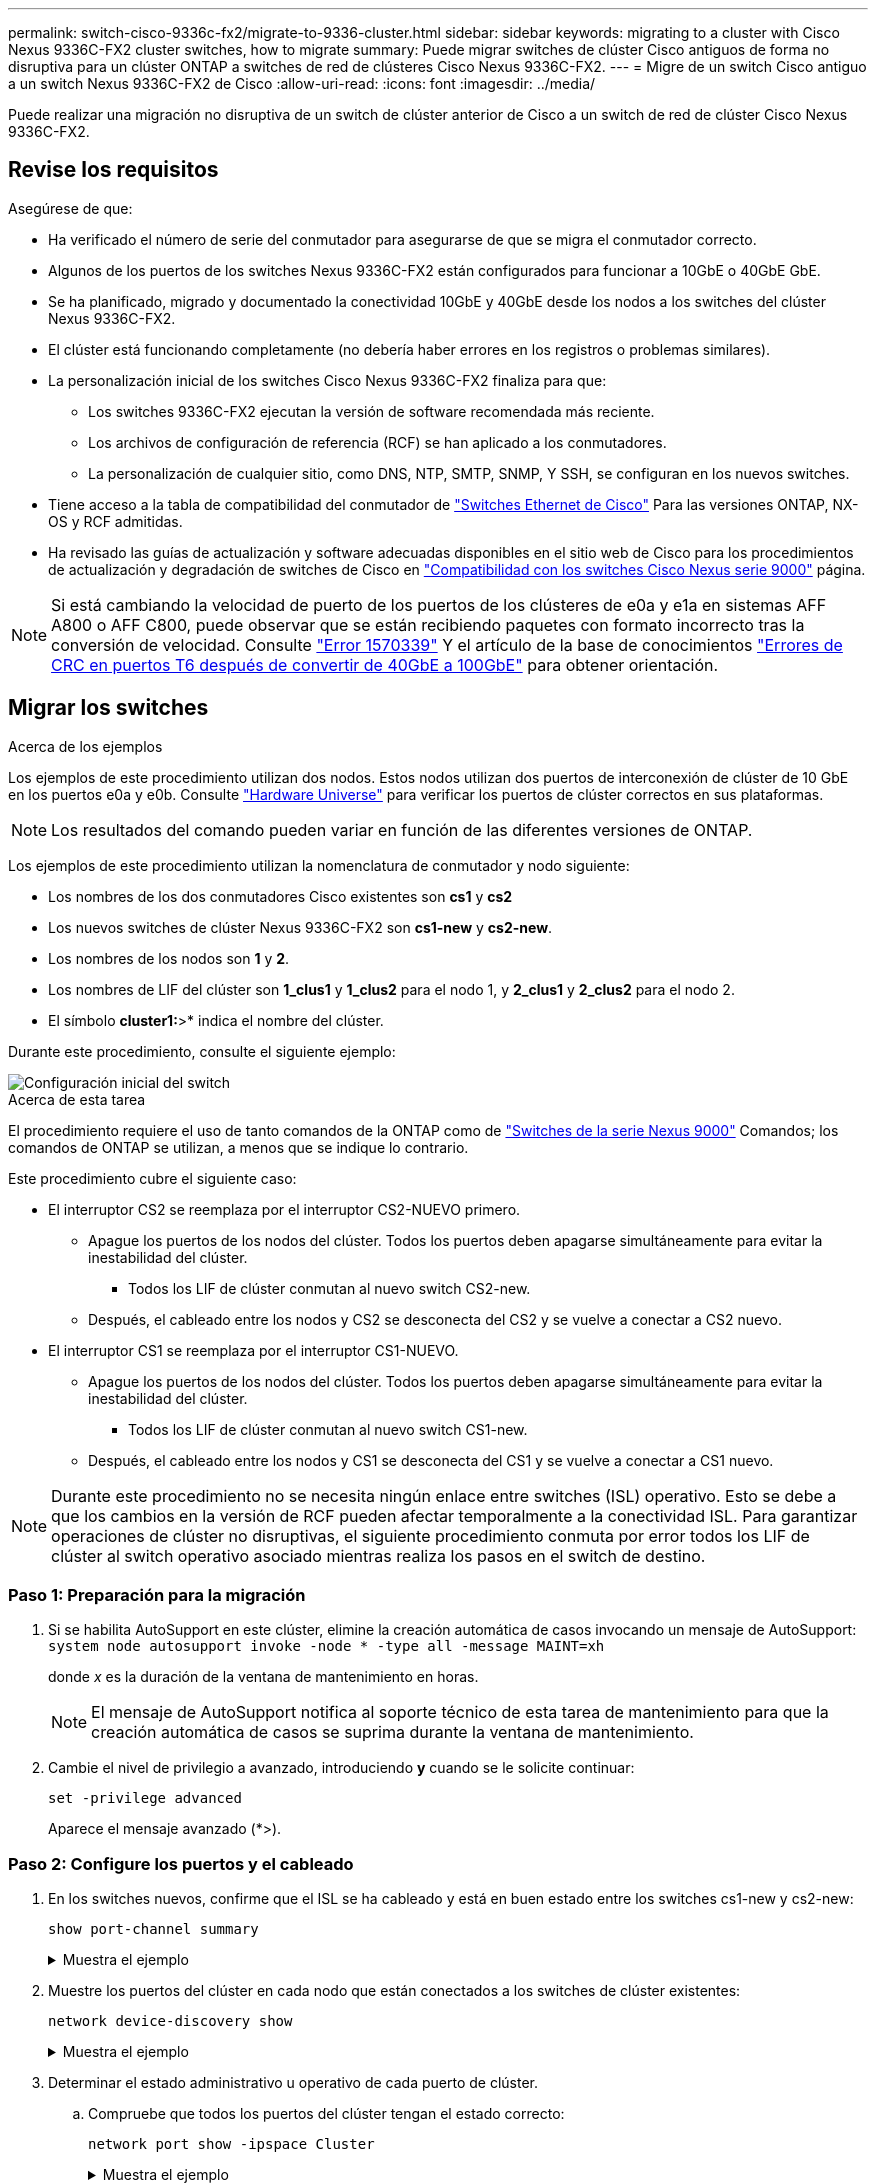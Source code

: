 ---
permalink: switch-cisco-9336c-fx2/migrate-to-9336-cluster.html 
sidebar: sidebar 
keywords: migrating to a cluster with Cisco Nexus 9336C-FX2 cluster switches, how to migrate 
summary: Puede migrar switches de clúster Cisco antiguos de forma no disruptiva para un clúster ONTAP a switches de red de clústeres Cisco Nexus 9336C-FX2. 
---
= Migre de un switch Cisco antiguo a un switch Nexus 9336C-FX2 de Cisco
:allow-uri-read: 
:icons: font
:imagesdir: ../media/


[role="lead"]
Puede realizar una migración no disruptiva de un switch de clúster anterior de Cisco a un switch de red de clúster Cisco Nexus 9336C-FX2.



== Revise los requisitos

Asegúrese de que:

* Ha verificado el número de serie del conmutador para asegurarse de que se migra el conmutador correcto.
* Algunos de los puertos de los switches Nexus 9336C-FX2 están configurados para funcionar a 10GbE o 40GbE GbE.
* Se ha planificado, migrado y documentado la conectividad 10GbE y 40GbE desde los nodos a los switches del clúster Nexus 9336C-FX2.
* El clúster está funcionando completamente (no debería haber errores en los registros o problemas similares).
* La personalización inicial de los switches Cisco Nexus 9336C-FX2 finaliza para que:
+
** Los switches 9336C-FX2 ejecutan la versión de software recomendada más reciente.
** Los archivos de configuración de referencia (RCF) se han aplicado a los conmutadores.
** La personalización de cualquier sitio, como DNS, NTP, SMTP, SNMP, Y SSH, se configuran en los nuevos switches.


* Tiene acceso a la tabla de compatibilidad del conmutador de https://mysupport.netapp.com/site/info/cisco-ethernet-switch["Switches Ethernet de Cisco"^] Para las versiones ONTAP, NX-OS y RCF admitidas.
* Ha revisado las guías de actualización y software adecuadas disponibles en el sitio web de Cisco para los procedimientos de actualización y degradación de switches de Cisco en https://www.cisco.com/c/en/us/support/switches/nexus-9000-series-switches/series.html["Compatibilidad con los switches Cisco Nexus serie 9000"^] página.



NOTE: Si está cambiando la velocidad de puerto de los puertos de los clústeres de e0a y e1a en sistemas AFF A800 o AFF C800, puede observar que se están recibiendo paquetes con formato incorrecto tras la conversión de velocidad. Consulte  https://mysupport.netapp.com/site/bugs-online/product/ONTAP/BURT/1570339["Error 1570339"^] Y el artículo de la base de conocimientos https://kb.netapp.com/onprem/ontap/hardware/CRC_errors_on_T6_ports_after_converting_from_40GbE_to_100GbE["Errores de CRC en puertos T6 después de convertir de 40GbE a 100GbE"^] para obtener orientación.



== Migrar los switches

.Acerca de los ejemplos
Los ejemplos de este procedimiento utilizan dos nodos. Estos nodos utilizan dos puertos de interconexión de clúster de 10 GbE en los puertos e0a y e0b. Consulte https://hwu.netapp.com/["Hardware Universe"^] para verificar los puertos de clúster correctos en sus plataformas.


NOTE: Los resultados del comando pueden variar en función de las diferentes versiones de ONTAP.

Los ejemplos de este procedimiento utilizan la nomenclatura de conmutador y nodo siguiente:

* Los nombres de los dos conmutadores Cisco existentes son *cs1* y *cs2*
* Los nuevos switches de clúster Nexus 9336C-FX2 son *cs1-new* y *cs2-new*.
* Los nombres de los nodos son *1* y *2*.
* Los nombres de LIF del clúster son *1_clus1* y *1_clus2* para el nodo 1, y *2_clus1* y *2_clus2* para el nodo 2.
* El símbolo *cluster1:*>* indica el nombre del clúster.


Durante este procedimiento, consulte el siguiente ejemplo:

image::../media/Initial_setup.png[Configuración inicial del switch]

.Acerca de esta tarea
El procedimiento requiere el uso de tanto comandos de la ONTAP como de https://www.cisco.com/c/en/us/support/switches/nexus-9000-series-switches/series.html["Switches de la serie Nexus 9000"^] Comandos; los comandos de ONTAP se utilizan, a menos que se indique lo contrario.

Este procedimiento cubre el siguiente caso:

* El interruptor CS2 se reemplaza por el interruptor CS2-NUEVO primero.
+
** Apague los puertos de los nodos del clúster. Todos los puertos deben apagarse simultáneamente para evitar la inestabilidad del clúster.
+
*** Todos los LIF de clúster conmutan al nuevo switch CS2-new.


** Después, el cableado entre los nodos y CS2 se desconecta del CS2 y se vuelve a conectar a CS2 nuevo.


* El interruptor CS1 se reemplaza por el interruptor CS1-NUEVO.
+
** Apague los puertos de los nodos del clúster. Todos los puertos deben apagarse simultáneamente para evitar la inestabilidad del clúster.
+
*** Todos los LIF de clúster conmutan al nuevo switch CS1-new.


** Después, el cableado entre los nodos y CS1 se desconecta del CS1 y se vuelve a conectar a CS1 nuevo.





NOTE: Durante este procedimiento no se necesita ningún enlace entre switches (ISL) operativo. Esto se debe a que los cambios en la versión de RCF pueden afectar temporalmente a la conectividad ISL. Para garantizar operaciones de clúster no disruptivas, el siguiente procedimiento conmuta por error todos los LIF de clúster al switch operativo asociado mientras realiza los pasos en el switch de destino.



=== Paso 1: Preparación para la migración

. Si se habilita AutoSupport en este clúster, elimine la creación automática de casos invocando un mensaje de AutoSupport: `system node autosupport invoke -node * -type all -message MAINT=xh`
+
donde _x_ es la duración de la ventana de mantenimiento en horas.

+

NOTE: El mensaje de AutoSupport notifica al soporte técnico de esta tarea de mantenimiento para que la creación automática de casos se suprima durante la ventana de mantenimiento.

. Cambie el nivel de privilegio a avanzado, introduciendo *y* cuando se le solicite continuar:
+
`set -privilege advanced`

+
Aparece el mensaje avanzado (*>).





=== Paso 2: Configure los puertos y el cableado

. En los switches nuevos, confirme que el ISL se ha cableado y está en buen estado entre los switches cs1-new y cs2-new:
+
`show port-channel summary`

+
.Muestra el ejemplo
[%collapsible]
====
[listing, subs="+quotes"]
----
cs1-new# *show port-channel summary*
Flags:  D - Down        P - Up in port-channel (members)
        I - Individual  H - Hot-standby (LACP only)
        s - Suspended   r - Module-removed
        b - BFD Session Wait
        S - Switched    R - Routed
        U - Up (port-channel)
        p - Up in delay-lacp mode (member)
        M - Not in use. Min-links not met
--------------------------------------------------------------------------------
Group Port-       Type     Protocol  Member Ports
      Channel
--------------------------------------------------------------------------------
1     Po1(SU)     Eth      LACP      Eth1/35(P)   Eth1/36(P)

cs2-new# *show port-channel summary*
Flags:  D - Down        P - Up in port-channel (members)
        I - Individual  H - Hot-standby (LACP only)
        s - Suspended   r - Module-removed
        b - BFD Session Wait
        S - Switched    R - Routed
        U - Up (port-channel)
        p - Up in delay-lacp mode (member)
        M - Not in use. Min-links not met
--------------------------------------------------------------------------------
Group Port-       Type     Protocol  Member Ports
      Channel
--------------------------------------------------------------------------------
1     Po1(SU)     Eth      LACP      Eth1/35(P)   Eth1/36(P)
----
====
. Muestre los puertos del clúster en cada nodo que están conectados a los switches de clúster existentes:
+
`network device-discovery show`

+
.Muestra el ejemplo
[%collapsible]
====
[listing, subs="+quotes"]
----
cluster1::*> *network device-discovery show -protocol cdp*
Node/       Local  Discovered
Protocol    Port   Device (LLDP: ChassisID)  Interface         Platform
----------- ------ ------------------------- ----------------  ----------------
node1      /cdp
            e0a    cs1                       Ethernet1/1        N5K-C5596UP
            e0b    cs2                       Ethernet1/2        N5K-C5596UP
node2      /cdp
            e0a    cs1                       Ethernet1/1        N5K-C5596UP
            e0b    cs2                       Ethernet1/2        N5K-C5596UP
----
====
. Determinar el estado administrativo u operativo de cada puerto de clúster.
+
.. Compruebe que todos los puertos del clúster tengan el estado correcto:
+
`network port show -ipspace Cluster`

+
.Muestra el ejemplo
[%collapsible]
====
[listing, subs="+quotes"]
----
cluster1::*> *network port show -ipspace Cluster*

Node: node1
                                                                       Ignore
                                                  Speed(Mbps) Health   Health
Port      IPspace      Broadcast Domain Link MTU  Admin/Oper  Status   Status
--------- ------------ ---------------- ---- ---- ----------- -------- ------
e0a       Cluster      Cluster          up   9000  auto/10000 healthy  false
e0b       Cluster      Cluster          up   9000  auto/10000 healthy  false

Node: node2
                                                                       Ignore
                                                  Speed(Mbps) Health   Health
Port      IPspace      Broadcast Domain Link MTU  Admin/Oper  Status   Status
--------- ------------ ---------------- ---- ---- ----------- -------- ------
e0a       Cluster      Cluster          up   9000  auto/10000 healthy  false
e0b       Cluster      Cluster          up   9000  auto/10000 healthy  false
----
====
.. Compruebe que todas las interfaces del clúster (LIF) están en sus puertos de inicio:
+
`network interface show -vserver Cluster`

+
.Muestra el ejemplo
[%collapsible]
====
[listing, subs="+quotes"]
----
cluster1::*> *network interface show -vserver Cluster*

            Logical      Status     Network            Current     Current Is
Vserver     Interface    Admin/Oper Address/Mask       Node        Port    Home
----------- -----------  ---------- ------------------ ----------- ------- ----
Cluster
            node1_clus1  up/up      169.254.209.69/16  node1       e0a     true
            node1_clus2  up/up      169.254.49.125/16  node1       e0b     true
            node2_clus1  up/up      169.254.47.194/16  node2       e0a     true
            node2_clus2  up/up      169.254.19.183/16  node2       e0b     true
----
====
.. Compruebe que el clúster muestra información de ambos switches de clúster:
+
`system cluster-switch show -is-monitoring-enabled-operational true`

+
.Muestra el ejemplo
[%collapsible]
====
[listing, subs="+quotes"]
----
cluster1::*> *system cluster-switch show -is-monitoring-enabled-operational true*
Switch                      Type               Address          Model
--------------------------- ------------------ ---------------- ---------------
cs1                         cluster-network    10.233.205.92    N5K-C5596UP
      Serial Number: FOXXXXXXXGS
       Is Monitored: true
             Reason: None
   Software Version: Cisco Nexus Operating System (NX-OS) Software, Version
                     9.3(4)
     Version Source: CDP

cs2                         cluster-network     10.233.205.93   N5K-C5596UP
      Serial Number: FOXXXXXXXGD
       Is Monitored: true
             Reason: None
   Software Version: Cisco Nexus Operating System (NX-OS) Software, Version
                     9.3(4)
     Version Source: CDP
----
====


. [[step_4]]Deshabilite la reversión automática en las LIF del clúster.
+
Al deshabilitar la reversión automática para este procedimiento, los LIF del clúster no volverán a moverse automáticamente a su puerto principal. Permanecen en el puerto actual mientras continúa funcionando.

+
`network interface modify -vserver Cluster -lif * -auto-revert false`

+

NOTE: Al deshabilitar la reversión automática se garantiza que ONTAP solo conmute a través de los LIF del clúster cuando los puertos del switch se apagen más adelante.

. En el conmutador de clúster CS2, apague los puertos conectados a los puertos de clúster de *todos* los nodos para conmutar por error las LIF de clúster:
+
[listing, subs="+quotes"]
----
cs2# *configure*
cs2(config)# *interface eth1/1-1/2*
cs2(config-if-range)# *shutdown*
cs2(config-if-range)# *exit*
cs2(config)# *exit*
cs2#
----
. Compruebe que las LIF del clúster han conmutado al nodo de respaldo a los puertos alojados en el switch del clúster CS1. Esto puede tardar unos segundos.
+
`network interface show -vserver Cluster`

+
.Muestra el ejemplo
[%collapsible]
====
[listing, subs="+quotes"]
----
cluster1::*> *network interface show -vserver Cluster*
            Logical       Status     Network            Current    Current Is
Vserver     Interface     Admin/Oper Address/Mask       Node       Port    Home
----------- ------------- ---------- ------------------ ---------- ------- ----
Cluster
            node1_clus1   up/up      169.254.3.4/16     node1      e0a     true
            node1_clus2   up/up      169.254.3.5/16     node1      e0a     false
            node2_clus1   up/up      169.254.3.8/16     node2      e0a     true
            node2_clus2   up/up      169.254.3.9/16     node2      e0a     false
----
====
. Compruebe que el clúster esté en buen estado:
+
`cluster show`

+
.Muestra el ejemplo
[%collapsible]
====
[listing, subs="+quotes"]
----
cluster1::*> cluster show
Node       Health  Eligibility   Epsilon
---------- ------- ------------- -------
node1      true    true          false
node2      true    true          false
----
====
. Si las LIF de clúster han conmutado al switch CS1 y el estado del clúster es bueno, vaya a <<step_10,Paso. 10>>. Si algunos LIF del clúster no están en buen estado o el clúster está en mal estado, puede revertir la conectividad al switch CS2 de la siguiente manera:
+
.. Abre los puertos conectados a los puertos del cluster de *all* los nodos:
+
[listing, subs="+quotes"]
----
cs2# *configure*
cs2(config)# *interface eth1/1-1/2*
cs2(config-if-range)# *no shutdown*
cs2(config-if-range)# *exit*
cs2(config)# *exit*
cs2#
----
.. Compruebe que las LIF del clúster han conmutado al nodo de respaldo a los puertos alojados en el switch del clúster CS1. Esto puede tardar unos segundos.
+
`network interface show -vserver Cluster`

+
.Muestra el ejemplo
[%collapsible]
====
[listing, subs="+quotes"]
----
cluster1::*> *network interface show -vserver Cluster*
            Logical       Status     Network            Current    Current Is
Vserver     Interface     Admin/Oper Address/Mask       Node       Port    Home
----------- ------------- ---------- ------------------ ---------- ------- ----
Cluster
            node1_clus1   up/up      169.254.3.4/16     node1      e0a     true
            node1_clus2   up/up      169.254.3.5/16     node1      e0a     false
            node2_clus1   up/up      169.254.3.8/16     node2      e0a     true
            node2_clus2   up/up      169.254.3.9/16     node2      e0a     false
----
====
.. Compruebe que el clúster esté en buen estado:
+
`cluster show`

+
.Muestra el ejemplo
[%collapsible]
====
[listing, subs="+quotes"]
----
cluster1::*> cluster show
Node       Health  Eligibility   Epsilon
---------- ------- ------------- -------
node1      true    true          false
node2      true    true          false
----
====


. Una vez que haya restaurado el estado de LIF y del clúster, reinicie el proceso desde <<step_4,Paso. 4>>.
. [[STEP_10]]Mueva todos los cables de conexión de nodo de clúster del antiguo conmutador CS2 al nuevo conmutador CS2-new.
+
* Cables de conexión de nodo de clúster movidos al switch CS2-new*

+
image::../media/new_switch_cs1.png[Los cables de conexión de nodo de clúster se mueven al switch CS2 nuevo]

. Confirme el estado de las conexiones de red movidas a cs2-new:
+
`network port show -ipspace Cluster`

+
.Muestra el ejemplo
[%collapsible]
====
[listing, subs="+quotes"]
----
cluster1::*> *network port show -ipspace Cluster*

Node: node1
                                                                       Ignore
                                                  Speed(Mbps) Health   Health
Port      IPspace      Broadcast Domain Link MTU  Admin/Oper  Status   Status
--------- ------------ ---------------- ---- ---- ----------- -------- ------
e0a       Cluster      Cluster          up   9000  auto/10000 healthy  false
e0b       Cluster      Cluster          up   9000  auto/10000 healthy  false

Node: node2
                                                                       Ignore
                                                  Speed(Mbps) Health   Health
Port      IPspace      Broadcast Domain Link MTU  Admin/Oper  Status   Status
--------- ------------ ---------------- ---- ---- ----------- -------- ------
e0a       Cluster      Cluster          up   9000  auto/10000 healthy  false
e0b       Cluster      Cluster          up   9000  auto/10000 healthy  false
----
====
+
Todos los puertos del clúster que se movieron deben estar en funcionamiento.

. Compruebe la información de cercanía en los puertos de clúster:
+
`network device-discovery show -protocol cdp`

+
.Muestra el ejemplo
[%collapsible]
====
[listing, subs="+quotes"]
----
cluster1::*> *network device-discovery show -protocol cdp*

Node/       Local  Discovered
Protocol    Port   Device (LLDP: ChassisID)  Interface      Platform
----------- ------ ------------------------- -------------  --------------
node1      /cdp
            e0a    cs1                       Ethernet1/1    N5K-C5596UP
            e0b    cs2-new                   Ethernet1/1/1  N9K-C9336C-FX2

node2      /cdp
            e0a    cs1                       Ethernet1/2    N5K-C5596UP
            e0b    cs2-new                   Ethernet1/1/2  N9K-C9336C-FX2
----
====
+
Compruebe que los puertos del clúster movidos ven al conmutador cs2-new como vecino.

. Confirme las conexiones de puertos del switch desde la perspectiva del switch CS2-new:
+
[listing, subs="+quotes"]
----
cs2-new# *show interface brief*
cs2-new# *show cdp neighbors*
----
. En el conmutador de clúster CS1, apague los puertos conectados a los puertos de clúster de *todos* los nodos para conmutar por error las LIF de clúster.
+
[listing, subs="+quotes"]
----
cs1# *configure*
cs1(config)# *interface eth1/1-1/2*
cs1(config-if-range)# *shutdown*
cs1(config-if-range)# *exit*
cs1(config)# *exit*
cs1#
----
+
Todos los LIF del clúster conmutan al nodo de respaldo en el switch CS2 nuevo.

. Compruebe que los LIF del clúster han conmutado al nodo de respaldo en los puertos alojados en el switch CS2-new. Esto puede tardar unos segundos:
+
`network interface show -vserver Cluster`

+
.Muestra el ejemplo
[%collapsible]
====
[listing, subs="+quotes"]
----
cluster1::*> *network interface show -vserver Cluster*
            Logical      Status     Network            Current     Current Is
Vserver     Interfac     Admin/Oper Address/Mask       Node        Port    Home
----------- ------------ ---------- ------------------ ----------- ------- ----
Cluster
            node1_clus1  up/up      169.254.3.4/16     node1       e0b     false
            node1_clus2  up/up      169.254.3.5/16     node1       e0b     true
            node2_clus1  up/up      169.254.3.8/16     node2       e0b     false
            node2_clus2  up/up      169.254.3.9/16     node2       e0b     true
----
====
. Compruebe que el clúster esté en buen estado:
+
`cluster show`

+
.Muestra el ejemplo
[%collapsible]
====
[listing, subs="+quotes"]
----
cluster1::*> *cluster show*
Node       Health  Eligibility   Epsilon
---------- ------- ------------- -------
node1      true    true          false
node2      true    true          false
----
====
. Mueva los cables de conexión de nodo de clúster de CS1 al nuevo switch de CS1 nuevos.
+
* Cables de conexión de nodo de clúster movidos al switch CS1-new*

+
image::../media/new_switch_cs2.png[Los cables de conexión de nodo de clúster se mueven al switch CS1 nuevo]

. Confirme el estado de las conexiones de red movidas a cs1-new:
+
`network port show -ipspace Cluster`

+
.Muestra el ejemplo
[%collapsible]
====
[listing, subs="+quotes"]
----
cluster1::*> *network port show -ipspace Cluster*

Node: node1
                                                                       Ignore
                                                  Speed(Mbps) Health   Health
Port      IPspace      Broadcast Domain Link MTU  Admin/Oper  Status   Status
--------- ------------ ---------------- ---- ---- ----------- -------- ------
e0a       Cluster      Cluster          up   9000  auto/10000 healthy  false
e0b       Cluster      Cluster          up   9000  auto/10000 healthy  false

Node: node2
                                                                       Ignore
                                                  Speed(Mbps) Health   Health
Port      IPspace      Broadcast Domain Link MTU  Admin/Oper  Status   Status
--------- ------------ ---------------- ---- ---- ----------- -------- ------
e0a       Cluster      Cluster          up   9000  auto/10000 healthy  false
e0b       Cluster      Cluster          up   9000  auto/10000 healthy  false
----
====
+
Todos los puertos del clúster que se movieron deben estar en funcionamiento.

. Compruebe la información de cercanía en los puertos de clúster:
+
`network device-discovery show`

+
.Muestra el ejemplo
[%collapsible]
====
[listing, subs="+quotes"]
----
cluster1::*> *network device-discovery show -protocol cdp*
Node/       Local  Discovered
Protocol    Port   Device (LLDP: ChassisID)  Interface       Platform
----------- ------ ------------------------- --------------  --------------
node1      /cdp
            e0a    cs1-new                   Ethernet1/1/1   N9K-C9336C-FX2
            e0b    cs2-new                   Ethernet1/1/2   N9K-C9336C-FX2

node2      /cdp
            e0a    cs1-new                   Ethernet1/1/1   N9K-C9336C-FX2
            e0b    cs2-new                   Ethernet1/1/2   N9K-C9336C-FX2
----
====
+
Compruebe que los puertos del clúster movidos ven al switch cs1-new como vecino.

. Confirme las conexiones de puertos del switch desde la perspectiva del switch CS1-new:
+
[listing, subs="+quotes"]
----
cs1-new# *show interface brief*
cs1-new# *show cdp neighbors*
----
. Compruebe que el ISL entre cs1-new y cs2-new siga operativo:
+
`show port-channel summary`

+
.Muestra el ejemplo
[%collapsible]
====
[listing, subs="+quotes"]
----
cs1-new# *show port-channel summary*
Flags:  D - Down        P - Up in port-channel (members)
        I - Individual  H - Hot-standby (LACP only)
        s - Suspended   r - Module-removed
        b - BFD Session Wait
        S - Switched    R - Routed
        U - Up (port-channel)
        p - Up in delay-lacp mode (member)
        M - Not in use. Min-links not met
--------------------------------------------------------------------------------
Group Port-       Type     Protocol  Member Ports
      Channel
--------------------------------------------------------------------------------
1     Po1(SU)     Eth      LACP      Eth1/35(P)   Eth1/36(P)

cs2-new# *show port-channel summary*
Flags:  D - Down        P - Up in port-channel (members)
        I - Individual  H - Hot-standby (LACP only)
        s - Suspended   r - Module-removed
        b - BFD Session Wait
        S - Switched    R - Routed
        U - Up (port-channel)
        p - Up in delay-lacp mode (member)
        M - Not in use. Min-links not met
--------------------------------------------------------------------------------
Group Port-       Type     Protocol  Member Ports
      Channel
--------------------------------------------------------------------------------
1     Po1(SU)     Eth      LACP      Eth1/35(P)   Eth1/36(P)
----
====




=== Paso 3: Verificar la configuración

. Habilite la reversión automática en las LIF del clúster.
+
`network interface modify -vserver Cluster -lif * -auto-revert true`

. Compruebe que las LIF del clúster han vuelto a sus puertos raíz (esto puede tardar un minuto):
+
`network interface show -vserver Cluster`

+
Si los LIF del clúster no han cambiado a su puerto de inicio, los revierte manualmente:

+
`network interface revert -vserver Cluster -lif *`

. Compruebe que el clúster esté en buen estado:
+
`cluster show`

. Compruebe la conectividad de las interfaces del clúster remoto:


[role="tabbed-block"]
====
.ONTAP 9.9.1 y versiones posteriores
--
Puede utilizar el `network interface check cluster-connectivity` comando para iniciar una comprobación de accesibilidad de la conectividad del clúster y, a continuación, muestre los detalles:

`network interface check cluster-connectivity start` y.. `network interface check cluster-connectivity show`

[listing, subs="+quotes"]
----
cluster1::*> *network interface check cluster-connectivity start*
----
*NOTA:* Espere varios segundos antes de ejecutar el `show` comando para mostrar los detalles.

[listing, subs="+quotes"]
----
cluster1::*> *network interface check cluster-connectivity show*
                                  Source          Destination       Packet
Node   Date                       LIF             LIF               Loss
------ -------------------------- --------------- ----------------- -----------
node1
       3/5/2022 19:21:18 -06:00   node1_clus2      node2_clus1      none
       3/5/2022 19:21:20 -06:00   node1_clus2      node2_clus2      none

node2
       3/5/2022 19:21:18 -06:00   node2_clus2      node1_clus1      none
       3/5/2022 19:21:20 -06:00   node2_clus2      node1_clus2      none
----
--
.Todos los lanzamientos de ONTAP
--
En todas las versiones de ONTAP, también se puede utilizar el `cluster ping-cluster -node <name>` comando para comprobar la conectividad:

`cluster ping-cluster -node <name>`

[listing, subs="+quotes"]
----
cluster1::*> *cluster ping-cluster -node node2*
Host is node2
Getting addresses from network interface table...
Cluster node1_clus1 169.254.209.69 node1     e0a
Cluster node1_clus2 169.254.49.125 node1     e0b
Cluster node2_clus1 169.254.47.194 node2     e0a
Cluster node2_clus2 169.254.19.183 node2     e0b
Local = 169.254.47.194 169.254.19.183
Remote = 169.254.209.69 169.254.49.125
Cluster Vserver Id = 4294967293
Ping status:
....
Basic connectivity succeeds on 4 path(s)
Basic connectivity fails on 0 path(s)
................
Detected 9000 byte MTU on 4 path(s):
    Local 169.254.19.183 to Remote 169.254.209.69
    Local 169.254.19.183 to Remote 169.254.49.125
    Local 169.254.47.194 to Remote 169.254.209.69
    Local 169.254.47.194 to Remote 169.254.49.125
Larger than PMTU communication succeeds on 4 path(s)
RPC status:
2 paths up, 0 paths down (tcp check)
2 paths up, 0 paths down (udp check)
----
--
====
. [[step5]]Si suprimió la creación automática de casos, vuelva a activarla llamando a un mensaje AutoSupport: `system node autosupport invoke -node * -type all -message MAINT=END`


.El futuro
link:../switch-cshm/config-overview.html["Configure la supervisión de estado del switch"].

